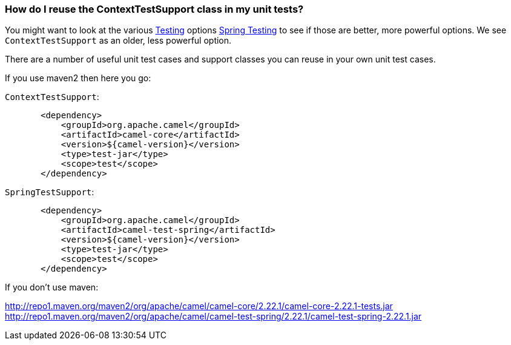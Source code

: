 [[HowdoIreusetheContextTestSupportclassinmyunittests-HowdoIreusetheContextTestSupportclassinmyunittests]]
=== How do I reuse the ContextTestSupport class in my unit tests?

You might want to look at the various xref:testing.adoc[Testing]
options xref:spring-testing.adoc[Spring Testing] to see if those are better,
more powerful options. We see `ContextTestSupport` as an older, less
powerful option.

There are a number of useful unit test cases and support classes you can
reuse in your own unit test cases.

If you use maven2 then here you go:

`ContextTestSupport`:

[source,java]
----
       <dependency>
           <groupId>org.apache.camel</groupId>
           <artifactId>camel-core</artifactId>
           <version>${camel-version}</version>
           <type>test-jar</type>
           <scope>test</scope>
       </dependency>
----

`SpringTestSupport`:

[source,java]
----
       <dependency>
           <groupId>org.apache.camel</groupId>
           <artifactId>camel-test-spring</artifactId>
           <version>${camel-version}</version>
           <type>test-jar</type>
           <scope>test</scope>
       </dependency>
----

If you don't use maven:

http://repo1.maven.org/maven2/org/apache/camel/camel-core/2.22.1/camel-core-2.22.1-tests.jar
http://repo1.maven.org/maven2/org/apache/camel/camel-test-spring/2.22.1/camel-test-spring-2.22.1.jar
